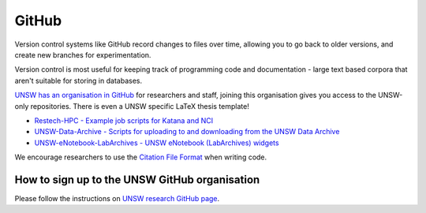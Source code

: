 ######
GitHub
######

Version control systems like GitHub record changes to files over time, allowing you to go back to older versions, and create new branches for experimentation. 

Version control is most useful for keeping track of programming code and documentation - large text based corpora that aren't suitable for storing in databases.

`UNSW has an organisation in GitHub`_ for researchers and staff, joining this organisation gives you access to the UNSW-only repositories. There is even a UNSW specific LaTeX thesis template!
 
-  `Restech-HPC - Example job scripts for Katana and NCI`_
-  `UNSW-Data-Archive - Scripts for uploading to and downloading from the UNSW Data Archive`_
-  `UNSW-eNotebook-LabArchives - UNSW eNotebook (LabArchives) widgets`_

We encourage researchers to use the `Citation File Format`_ when writing code.


**********************************************
How to sign up to the UNSW GitHub organisation
**********************************************

Please follow the instructions on `UNSW research GitHub page`_.



.. _Restech-HPC - Example job scripts for Katana and NCI: https://github.com/unsw-edu-au/Restech-HPC/tree/master/hpc-examples
.. _UNSW-Data-Archive - Scripts for uploading to and downloading from the UNSW Data Archive: https://github.com/unsw-edu-au/UNSW-Data-Archive
.. _UNSW-eNotebook-LabArchives - UNSW eNotebook (LabArchives) widgets: https://github.com/unsw-edu-au/UNSW-eNotebook-LabArchives
.. _UNSW has an organisation in GitHub: https://github.com/unsw-edu-au
.. _Citation File Format: https://citation-file-format.github.io/
.. _UNSW research GitHub page: https://research.unsw.edu.au/github

